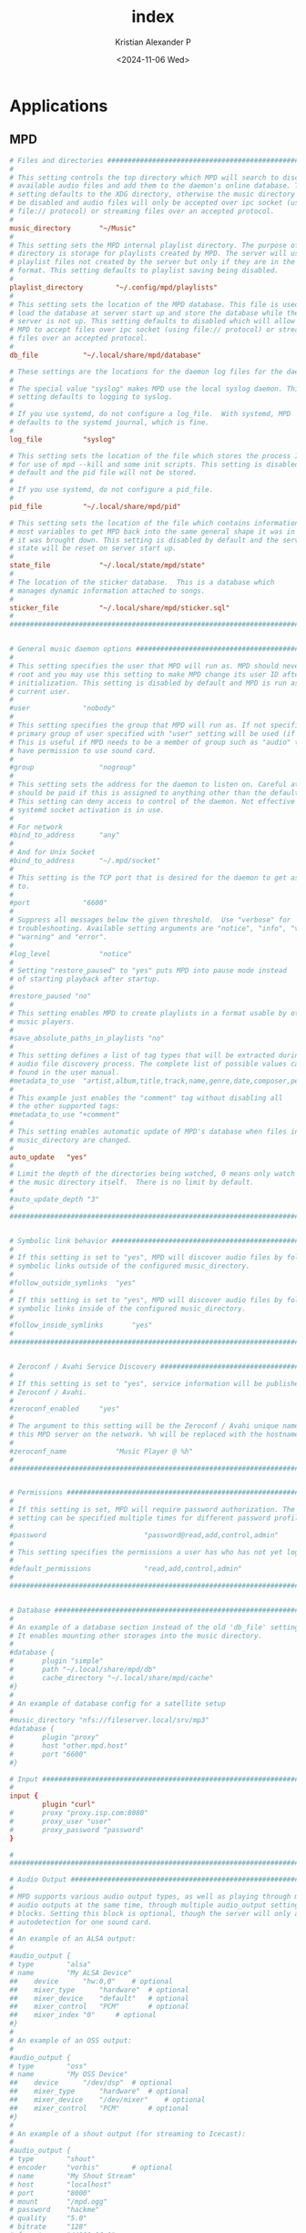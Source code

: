 #+options: ':nil *:t -:t ::t <:t H:3 \n:nil ^:t arch:headline author:t
#+options: broken-links:nil c:nil creator:nil d:(not "LOGBOOK") date:t e:t
#+options: email:nil expand-links:t f:t inline:t num:t p:nil pri:nil prop:nil
#+options: stat:t tags:t tasks:t tex:t timestamp:t title:t toc:t todo:t |:t
#+title: index
#+date: <2024-11-06 Wed>
#+author: Kristian Alexander P
#+email: alexforsale@yahoo.com
#+language: en
#+select_tags: export
#+exclude_tags: noexport
#+creator: Emacs 29.4 (Org mode 9.8-pre)
#+cite_export:

* Applications

** MPD
:PROPERTIES:
:header-args: :tangle .config/mpd/mpd.conf :mkdirp t
:END:

#+begin_src conf
  # Files and directories #######################################################
  #
  # This setting controls the top directory which MPD will search to discover the
  # available audio files and add them to the daemon's online database. This
  # setting defaults to the XDG directory, otherwise the music directory will be
  # be disabled and audio files will only be accepted over ipc socket (using
  # file:// protocol) or streaming files over an accepted protocol.
  #
  music_directory		"~/Music"
  #
  # This setting sets the MPD internal playlist directory. The purpose of this
  # directory is storage for playlists created by MPD. The server will use
  # playlist files not created by the server but only if they are in the MPD
  # format. This setting defaults to playlist saving being disabled.
  #
  playlist_directory		"~/.config/mpd/playlists"
  #
  # This setting sets the location of the MPD database. This file is used to
  # load the database at server start up and store the database while the
  # server is not up. This setting defaults to disabled which will allow
  # MPD to accept files over ipc socket (using file:// protocol) or streaming
  # files over an accepted protocol.
  #
  db_file			"~/.local/share/mpd/database"

  # These settings are the locations for the daemon log files for the daemon.
  #
  # The special value "syslog" makes MPD use the local syslog daemon. This
  # setting defaults to logging to syslog.
  #
  # If you use systemd, do not configure a log_file.  With systemd, MPD
  # defaults to the systemd journal, which is fine.
  #
  log_file			"syslog"

  # This setting sets the location of the file which stores the process ID
  # for use of mpd --kill and some init scripts. This setting is disabled by
  # default and the pid file will not be stored.
  #
  # If you use systemd, do not configure a pid_file.
  #
  pid_file			"~/.local/share/mpd/pid"

  # This setting sets the location of the file which contains information about
  # most variables to get MPD back into the same general shape it was in before
  # it was brought down. This setting is disabled by default and the server
  # state will be reset on server start up.
  #
  state_file			"~/.local/state/mpd/state"
  #
  # The location of the sticker database.  This is a database which
  # manages dynamic information attached to songs.
  #
  sticker_file			"~/.local/share/mpd/sticker.sql"
  #
  ###############################################################################


  # General music daemon options ################################################
  #
  # This setting specifies the user that MPD will run as. MPD should never run as
  # root and you may use this setting to make MPD change its user ID after
  # initialization. This setting is disabled by default and MPD is run as the
  # current user.
  #
  #user				"nobody"
  #
  # This setting specifies the group that MPD will run as. If not specified
  # primary group of user specified with "user" setting will be used (if set).
  # This is useful if MPD needs to be a member of group such as "audio" to
  # have permission to use sound card.
  #
  #group				"nogroup"
  #
  # This setting sets the address for the daemon to listen on. Careful attention
  # should be paid if this is assigned to anything other than the default, any.
  # This setting can deny access to control of the daemon. Not effective if
  # systemd socket activation is in use.
  #
  # For network
  #bind_to_address		"any"
  #
  # And for Unix Socket
  #bind_to_address		"~/.mpd/socket"
  #
  # This setting is the TCP port that is desired for the daemon to get assigned
  # to.
  #
  #port				"6600"
  #
  # Suppress all messages below the given threshold.  Use "verbose" for
  # troubleshooting. Available setting arguments are "notice", "info", "verbose",
  # "warning" and "error".
  #
  #log_level			"notice"
  #
  # Setting "restore_paused" to "yes" puts MPD into pause mode instead
  # of starting playback after startup.
  #
  #restore_paused "no"
  #
  # This setting enables MPD to create playlists in a format usable by other
  # music players.
  #
  #save_absolute_paths_in_playlists	"no"
  #
  # This setting defines a list of tag types that will be extracted during the
  # audio file discovery process. The complete list of possible values can be
  # found in the user manual.
  #metadata_to_use	"artist,album,title,track,name,genre,date,composer,performer,disc"
  #
  # This example just enables the "comment" tag without disabling all
  # the other supported tags:
  #metadata_to_use "+comment"
  #
  # This setting enables automatic update of MPD's database when files in
  # music_directory are changed.
  #
  auto_update	"yes"
  #
  # Limit the depth of the directories being watched, 0 means only watch
  # the music directory itself.  There is no limit by default.
  #
  #auto_update_depth "3"
  #
  ###############################################################################


  # Symbolic link behavior ######################################################
  #
  # If this setting is set to "yes", MPD will discover audio files by following
  # symbolic links outside of the configured music_directory.
  #
  #follow_outside_symlinks	"yes"
  #
  # If this setting is set to "yes", MPD will discover audio files by following
  # symbolic links inside of the configured music_directory.
  #
  #follow_inside_symlinks		"yes"
  #
  ###############################################################################


  # Zeroconf / Avahi Service Discovery ##########################################
  #
  # If this setting is set to "yes", service information will be published with
  # Zeroconf / Avahi.
  #
  #zeroconf_enabled		"yes"
  #
  # The argument to this setting will be the Zeroconf / Avahi unique name for
  # this MPD server on the network. %h will be replaced with the hostname.
  #
  #zeroconf_name			"Music Player @ %h"
  #
  ###############################################################################


  # Permissions #################################################################
  #
  # If this setting is set, MPD will require password authorization. The password
  # setting can be specified multiple times for different password profiles.
  #
  #password                        "password@read,add,control,admin"
  #
  # This setting specifies the permissions a user has who has not yet logged in.
  #
  #default_permissions             "read,add,control,admin"
  #
  ###############################################################################


  # Database #######################################################################
  #
  # An example of a database section instead of the old 'db_file' setting.
  # It enables mounting other storages into the music directory.
  #
  #database {
  #       plugin "simple"
  #       path "~/.local/share/mpd/db"
  #       cache_directory "~/.local/share/mpd/cache"
  #}
  #
  # An example of database config for a satellite setup
  #
  #music_directory "nfs://fileserver.local/srv/mp3"
  #database {
  #       plugin "proxy"
  #       host "other.mpd.host"
  #       port "6600"
  #}

  # Input #######################################################################
  #
  input {
          plugin "curl"
  #       proxy "proxy.isp.com:8080"
  #       proxy_user "user"
  #       proxy_password "password"
  }

  #
  ###############################################################################

  # Audio Output ################################################################
  #
  # MPD supports various audio output types, as well as playing through multiple
  # audio outputs at the same time, through multiple audio_output settings
  # blocks. Setting this block is optional, though the server will only attempt
  # autodetection for one sound card.
  #
  # An example of an ALSA output:
  #
  #audio_output {
  #	type		"alsa"
  #	name		"My ALSA Device"
  ##	device		"hw:0,0"	# optional
  ##	mixer_type      "hardware"	# optional
  ##	mixer_device	"default"	# optional
  ##	mixer_control	"PCM"		# optional
  ##	mixer_index	"0"		# optional
  #}
  #
  # An example of an OSS output:
  #
  #audio_output {
  #	type		"oss"
  #	name		"My OSS Device"
  ##	device		"/dev/dsp"	# optional
  ##	mixer_type      "hardware"	# optional
  ##	mixer_device	"/dev/mixer"	# optional
  ##	mixer_control	"PCM"		# optional
  #}
  #
  # An example of a shout output (for streaming to Icecast):
  #
  #audio_output {
  #	type		"shout"
  #	encoder		"vorbis"		# optional
  #	name		"My Shout Stream"
  #	host		"localhost"
  #	port		"8000"
  #	mount		"/mpd.ogg"
  #	password	"hackme"
  #	quality		"5.0"
  #	bitrate		"128"
  #	format		"44100:16:1"
  ##	protocol	"icecast2"		# optional
  ##	user		"source"		# optional
  ##	description	"My Stream Description"	# optional
  ##	url		"http://example.com"	# optional
  ##	genre		"jazz"			# optional
  ##	public		"no"			# optional
  ##	timeout		"2"			# optional
  ##	mixer_type      "software"		# optional
  #}
  #
  # An example of a recorder output:
  #
  #audio_output {
  #	type		"recorder"
  #	name		"My recorder"
  #	encoder		"vorbis"		# optional, vorbis or lame
  #	path		"/var/lib/mpd/recorder/mpd.ogg"
  ##	quality		"5.0"			# do not define if bitrate is defined
  #	bitrate		"128"			# do not define if quality is defined
  #	format		"44100:16:1"
  #}
  #
  # An example of a httpd output (built-in HTTP streaming server):
  #
  #audio_output {
  #	type		"httpd"
  #	name		"My HTTP Stream"
  #	encoder		"vorbis"		# optional, vorbis or lame
  #	port		"8000"
  #	bind_to_address	"0.0.0.0"		# optional, IPv4 or IPv6
  ##	quality		"5.0"			# do not define if bitrate is defined
  #	bitrate		"128"			# do not define if quality is defined
  #	format		"44100:16:1"
  #	max_clients	"0"			# optional 0=no limit
  #}
  #
  # An example of a pulseaudio output (streaming to a remote pulseaudio server)
  #
  #audio_output {
  #	type		"pulse"
  #	name		"My Pulse Output"
  ##	server		"remote_server"		# optional
  ##	sink		"remote_server_sink"	# optional
  ##	media_role	"media_role"		#optional
  #}
  #
  # An example of a winmm output (Windows multimedia API).
  #
  #audio_output {
  #	type		"winmm"
  #	name		"My WinMM output"
  ##	device		"Digital Audio (S/PDIF) (High Definition Audio Device)" # optional
  #		or
  ##	device		"0"		# optional
  ##	mixer_type	"hardware"	# optional
  #}
  #
  # An example of a wasapi output (Windows multimedia API).
  #
  #audio_output {
  #	type		"wasapi"
  #	name		"My WASAPI output"
  ##	device		"Digital Audio (S/PDIF) (High Definition Audio Device)" # optional
  #		or
  ##	device		"0"		# optional
  ##	mixer_type	"hardware"	# optional
  ## Exclusive mode blocks all other audio source, and get best audio quality without resampling.
  ##	exclusive	"no"		# optional
  ## Enumerate all devices in log.
  ##	enumerate	"no"		# optional
  #}
  #
  # An example of an openal output.
  #
  #audio_output {
  #	type		"openal"
  #	name		"My OpenAL output"
  ##	device		"Digital Audio (S/PDIF) (High Definition Audio Device)" # optional
  #}
  #
  # An example of an sndio output.
  #
  #audio_output {
  #	type		"sndio"
  #	name		"sndio output"
  #	mixer_type	"hardware"
  #}
  #
  # An example of an OS X output:
  #
  #audio_output {
  #	type		"osx"
  #	name		"My OS X Device"
  ##	device		"Built-in Output"	# optional
  ##	channel_map      "-1,-1,0,1"	# optional
  #}
  #
  ## Example "pipe" output:
  #
  #audio_output {
  #	type		"pipe"
  #	name		"my pipe"
  #	command		"aplay -f cd 2>/dev/null"
  ## Or if you're want to use AudioCompress
  #	command		"AudioCompress -m | aplay -f cd 2>/dev/null"
  ## Or to send raw PCM stream through PCM:
  #	command		"nc example.org 8765"
  #	format		"44100:16:2"
  #}
  #
  ## An example of a null output (for no audio output):
  #
  #audio_output {
  #	type		"null"
  #	name		"My Null Output"
  #	mixer_type      "none"			# optional
  #}
  #
  ###############################################################################


  # Normalization automatic volume adjustments ##################################
  #
  # This setting specifies the type of ReplayGain to use. This setting can have
  # the argument "off", "album", "track" or "auto". "auto" is a special mode that
  # chooses between "track" and "album" depending on the current state of
  # random playback. If random playback is enabled then "track" mode is used.
  # See <https://wiki.hydrogenaud.io/index.php?title=Replaygain> for
  # more details about ReplayGain.
  # This setting is off by default.
  #
  #replaygain			"album"
  #
  # This setting sets the pre-amp used for files that have ReplayGain tags. By
  # default this setting is disabled.
  #
  #replaygain_preamp		"0"
  #
  # This setting sets the pre-amp used for files that do NOT have ReplayGain tags.
  # By default this setting is disabled.
  #
  #replaygain_missing_preamp	"0"
  #
  # This setting enables or disables ReplayGain limiting.
  # MPD calculates actual amplification based on the ReplayGain tags
  # and replaygain_preamp / replaygain_missing_preamp setting.
  # If replaygain_limit is enabled MPD will never amplify audio signal
  # above its original level. If replaygain_limit is disabled such amplification
  # might occur. By default this setting is enabled.
  #
  #replaygain_limit		"yes"
  #
  # This setting enables on-the-fly normalization volume adjustment. This will
  # result in the volume of all playing audio to be adjusted so the output has
  # equal "loudness". This setting is disabled by default.
  #
  volume_normalization		"yes"
  #
  ###############################################################################

  # Character Encoding ##########################################################
  #
  # If file or directory names do not display correctly for your locale then you
  # may need to modify this setting.
  #
  #filesystem_charset		"UTF-8"
  #
  ###############################################################################

  audio_output {
          type            "pipewire"
          name            "PipeWire Sound Server"
  }

  audio_output {
         type            "fifo"
         name            "Visualizer feed"
         path            "/tmp/mpd.fifo"
         format          "44100:16:2"
  }
#+end_src

** ncmpcpp
*** config
:PROPERTIES:
:header-args: :tangle .config/ncmpcpp/config :mkdirp t
:END:

#+begin_src conf
  ##############################################################
  ## This is an example configuration file. Copy it to        ##
  ## $XDG_CONFIG_HOME/ncmpcpp/config or $HOME/.ncmpcpp/config ##
  ## and set up your preferences.                             ##
  ##############################################################
  #
  ##### directories ######
  ##
  ## Directory for storing ncmpcpp related files.  Changing it is useful if you
  ## want to store everything somewhere else and provide command line setting for
  ## alternative location to config file which defines that while launching
  ## ncmpcpp.
  ##
  #
  ncmpcpp_directory = ~/.config/ncmpcpp
  #
  ##
  ## Directory for storing downloaded lyrics. It defaults to ~/.lyrics since other
  ## MPD clients (eg. ncmpc) also use that location.
  ##
  #
  lyrics_directory = ~/.lyrics
  #
  ##### connection settings #####
  #
  #mpd_host = localhost
  #
  #mpd_port = 6600
  #
  #mpd_password = ""
  #
  #mpd_connection_timeout = 5
  #
  ## Needed for tag editor and file operations to work.
  ##
  mpd_music_dir = ~/Music
  #
  #mpd_crossfade_time = 5
  #
  # Exclude pattern for random song action
  # http://www.boost.org/doc/libs/1_46_1/libs/regex/doc/html/boost_regex/syntax/perl_syntax.html
  #random_exclude_pattern = "^(temp|midi_songs).*"
  #
  ##### music visualizer #####
  ##
  ## In order to make music visualizer work with MPD you need to use the fifo
  ## output. Its format parameter has to be set to 44100:16:1 for mono
  ## visualization or 44100:16:2 for stereo visualization. As an example here is
  ## the relevant section for mpd.conf:
  ##
  ## audio_output {
  ##        type            "fifo"
  ##        name            "Visualizer feed"
  ##        path            "/tmp/mpd.fifo"
  ##        format          "44100:16:2"
  ## }
  ##
  ## If the visualization on occasion diverges from the audio output, please set
  ## 'buffer_time' parameter of your audio output in mpd.conf to '100000' (100ms)
  ## or less to prevent that from happening.
  ##
  ## Note: If you're using Mopidy, an address of a udpsink gstreamer's output is
  ## also accepted. For example, the following section in mopidy.conf:
  ##
  ## [audio]
  ## output = tee name=t ! queue ! autoaudiosink t.
  ##        ! queue ! audio/x-raw,rate=44100,channels=2,format=S16LE
  ##        ! udpsink host=localhost port=5555
  ##
  ## will make localhost:5555 available as a source of data for the stereo
  ## visualizer.
  ##
  #
  visualizer_data_source = /tmp/mpd.fifo
  #
  ##
  ## Note: Below parameter is needed for ncmpcpp to determine which output
  ## provides data for visualizer and reset it at the beginning of visualization
  ## to synchronize with audio.
  ##
  #
  visualizer_output_name = Visualizer feed
  #
  ##
  ## If you set format to 44100:16:2, make it 'yes'.
  ##
  visualizer_in_stereo = no
  #
  ##
  ## Note: set below to >=10 only if you have synchronization issues with
  ## visualization and audio.
  ##
  #
  #visualizer_sync_interval = 0
  #
  ##
  ## Note: To enable spectrum frequency visualization you need to compile ncmpcpp
  ## with fftw3 support.
  ##
  #
  ## Available values: spectrum, wave, wave_filled, ellipse.
  ##
  visualizer_type = spectrum
  #
  visualizer_fps = 60
  #
  visualizer_autoscale = yes
  #
  visualizer_look = ●▮
  #
  #visualizer_color = blue, cyan, green, yellow, magenta, red
  #
  ## Alternative subset of 256 colors for terminals that support it.
  ##
  #visualizer_color = 47, 83, 119, 155, 191, 227, 221, 215, 209, 203, 197, 161
  #
  ##
  ## Note: The next few visualization options apply to the spectrum visualizer.
  ##
  #
  ## Use unicode block characters for a smoother, more continuous look.
  ## This will override the visualizer_look option. With transparent terminals
  ## and visualizer_in_stereo set, artifacts may be visible on the bottom half of
  ## the visualization.
  #
  visualizer_spectrum_smooth_look = yes
  #
  ## Use unicode block characters from "symbols for legacy computing". This
  ## improves the smooth look on transparent terminals by using special unicode
  ## chars instead of reversing the background and foreground color on the bottom
  ## edge of the spectrum. If it leads to a garbled output on the bottom edge of
  ## the spectrum, you can either change the font or disable this option.
  #
  #visualizer_spectrum_smooth_look_legacy_chars = yes
  #
  ## A value between 1 and 5 inclusive. Specifying a larger value makes the
  ## visualizer look at a larger slice of time, which results in less jumpy
  ## visualizer output.
  #
  #visualizer_spectrum_dft_size = 2
  #
  #visualizer_spectrum_gain = 10
  #
  ## Left-most frequency of visualizer in Hz, must be less than HZ MAX
  #
  #visualizer_spectrum_hz_min = 20
  #
  ## Right-most frequency of visualizer in Hz, must be greater than HZ MIN
  #
  #visualizer_spectrum_hz_max = 20000
  #
  ## Use log scaling for the frequency spectrum axes
  #
  #visualizer_spectrum_log_scale_x = yes
  #visualizer_spectrum_log_scale_y = yes
  #
  ##### system encoding #####
  ##
  ## ncmpcpp should detect your charset encoding but if it failed to do so, you
  ## can specify charset encoding you are using here.
  ##
  ## Note: You can see whether your ncmpcpp build supports charset detection by
  ## checking output of `ncmpcpp --version`.
  ##
  ## Note: Since MPD uses UTF-8 by default, setting this option makes sense only
  ## if your encoding is different.
  ##
  #
  #system_encoding = ""
  #
  ##### delays #####
  #
  ## Time of inactivity (in seconds) after playlist highlighting will be disabled
  ## (0 = always on).
  ##
  #playlist_disable_highlight_delay = 5
  #
  ## Defines how long messages are supposed to be visible.
  ##
  message_delay_time = 3
  #
  ##### song format #####
  ##
  ## For a song format you can use:
  ##
  ## %l - length
  ## %f - filename
  ## %F - full filepath
  ## %D - directory
  ## %a - artist
  ## %A - album artist
  ## %t - title
  ## %b - album
  ## %y - date
  ## %n - track number (01/12 -> 01)
  ## %N - full track info (01/12 -> 01/12)
  ## %g - genre
  ## %c - composer
  ## %p - performer
  ## %d - disc
  ## %C - comment
  ## %P - priority
  ## $R - begin right alignment
  ##
  ## If you want to make sure that a part of the format is displayed only when
  ## certain tags are present, you can archieve it by grouping them with brackets,
  ## e.g. '{%a - %t}' will be evaluated to 'ARTIST - TITLE' if both tags are
  ## present or '' otherwise.  It is also possible to define a list of
  ## alternatives by providing several groups and separating them with '|',
  ## e.g. '{%t}|{%f}' will be evaluated to 'TITLE' or 'FILENAME' if the former is
  ## not present.
  ##
  ## Note: If you want to set limit on maximal length of a tag, just put the
  ## appropriate number between % and character that defines tag type, e.g. to
  ## make album take max. 20 terminal cells, use '%20b'.
  ##
  ## In addition, formats support markers used for text attributes.  They are
  ## followed by character '$'. After that you can put:
  ##
  ## - 0 - default window color (discards all other colors)
  ## - 1 - black
  ## - 2 - red
  ## - 3 - green
  ## - 4 - yellow
  ## - 5 - blue
  ## - 6 - magenta
  ## - 7 - cyan
  ## - 8 - white
  ## - 9 - end of current color
  ## - b - bold text
  ## - u - underline text
  ## - i - italic text
  ## - r - reverse colors
  ## - a - use alternative character set
  ##
  ## If you don't want to use a non-color attribute anymore, just put it again,
  ## but this time insert character '/' between '$' and attribute character,
  ## e.g. {$b%t$/b}|{$r%f$/r} will display bolded title tag or filename with
  ## reversed colors.
  ##
  ## If you want to use 256 colors and/or background colors in formats (the naming
  ## scheme is described below in section about color definitions), it can be done
  ## with the syntax $(COLOR), e.g. to set the artist tag to one of the
  ## non-standard colors and make it have yellow background, you need to write
  ## $(197_yellow)%a$(end). Note that for standard colors this is interchangable
  ## with attributes listed above.
  ##
  ## Note: colors can be nested.
  ##
  #
  #song_list_format = {%a - }{%t}|{$8%f$9}$R{$3%l$9}
  #
  #song_status_format = {{%a{ "%b"{ (%y)}} - }{%t}}|{%f}
  #
  #song_library_format = {%n - }{%t}|{%f}
  #
  #alternative_header_first_line_format = $b$1$aqqu$/a$9 {%t}|{%f} $1$atqq$/a$9$/b
  #
  #alternative_header_second_line_format = {{$4$b%a$/b$9}{ - $7%b$9}{ ($4%y$9)}}|{%D}
  #
  #current_item_prefix = $(yellow)$r
  #
  #current_item_suffix = $/r$(end)
  #
  #current_item_inactive_column_prefix = $(white)$r
  #
  #current_item_inactive_column_suffix = $/r$(end)
  #
  #now_playing_prefix = $b
  #
  #now_playing_suffix = $/b
  #
  #browser_playlist_prefix = "$2playlist$9 "
  #
  #selected_item_prefix = $6
  #
  #selected_item_suffix = $9
  #
  #modified_item_prefix = $3> $9
  #
  ##
  ## Note: attributes are not supported for the following variables.
  ##
  #song_window_title_format = {%a - }{%t}|{%f}
  ##
  ## Note: Below variables are used for sorting songs in browser.  The sort mode
  ## determines how songs are sorted, and can be used in combination with a sort
  ## format to specify a custom sorting format.  Available values for
  ## browser_sort_mode are "type", "name", "mtime", "format" and "none".
  ##
  #
  #browser_sort_mode = type
  #
  #browser_sort_format = {%a - }{%t}|{%f} {%l}
  #
  ##### columns settings #####
  ##
  ## syntax of song columns list format is "column column etc."
  ##
  ## - syntax for each column is:
  ##
  ## (width of the column)[color of the column]{displayed tag}
  ##
  ## Note: Width is by default in %, if you want a column to have fixed size, add
  ## 'f' after the value, e.g. (10)[white]{a} will be the column that take 10% of
  ## screen (so the real width will depend on actual screen size), whereas
  ## (10f)[white]{a} will take 10 terminal cells, no matter how wide the screen
  ## is.
  ##
  ## - color is optional (if you want the default one, leave the field empty).
  ##
  ## Note: You can give a column additional attributes by putting appropriate
  ## character after displayed tag character. Available attributes are:
  ##
  ## - r - column will be right aligned
  ## - E - if tag is empty, empty tag marker won't be displayed
  ##
  ## You can also:
  ##
  ## - give a column custom name by putting it after attributes, separated with
  ##   character ':', e.g. {lr:Length} gives you right aligned column of lengths
  ##   named "Length".
  ##
  ## - define sequence of tags, that have to be displayed in case predecessor is
  ##   empty in a way similar to the one in classic song format, i.e. using '|'
  ##   character, e.g. {a|c|p:Owner} creates column named "Owner" that tries to
  ##   display artist tag and then composer and performer if previous ones are not
  ##   available.
  ##
  #
  #song_columns_list_format = (20)[]{a} (6f)[green]{NE} (50)[white]{t|f:Title} (20)[cyan]{b} (7f)[magenta]{l}
  #
  ##### various settings #####
  #
  ##
  ## Note: Custom command that will be executed each time song changes. Useful for
  ## notifications etc.
  ##
  #execute_on_song_change = ""
  execute_on_song_change = ~/.local/bin/mpd-coverart
  #
  ##
  ## Note: Custom command that will be executed each time player state
  ## changes. The environment variable MPD_PLAYER_STATE is set to the current
  ## state (either unknown, play, pause, or stop) for its duration.
  ##
  #
  #execute_on_player_state_change = ""
  #
  #playlist_show_mpd_host = no
  #
  #playlist_show_remaining_time = no
  #
  #playlist_shorten_total_times = no
  #
  #playlist_separate_albums = no
  #
  ##
  ## Note: Possible display modes: classic, columns.
  ##
  #playlist_display_mode = columns
  playlist_display_mode = classic
  #
  #browser_display_mode = classic
  browser_display_mode = columns
  #
  #search_engine_display_mode = classic
  search_engine_display_mode = columns
  #
  #playlist_editor_display_mode = classic
  playlist_editor_display_mode = columns
  #
  #discard_colors_if_item_is_selected = yes
  #
  #show_duplicate_tags = yes
  #
  #incremental_seeking = yes
  #
  #seek_time = 1
  #
  #volume_change_step = 2
  #
  #autocenter_mode = no
  autocenter_mode = yes
  #
  #centered_cursor = no
  centered_cursor = yes
  #
  ##
  ## Note: You can specify third character which will be used to build 'empty'
  ## part of progressbar.
  ##
  #progressbar_look = =>
  #
  ## Available values: database, playlist.
  ##
  #default_place_to_search_in = database
  #
  ## Available values: classic, alternative.
  ##
  #user_interface = classic
  user_interface = alternative
  #
  #data_fetching_delay = yes
  #
  ## Available values: artist, album_artist, date, genre, composer, performer.
  ##
  #media_library_primary_tag = artist
  #
  #media_library_albums_split_by_date = yes
  #
  #media_library_hide_album_dates = no
  #
  ## Available values: wrapped, normal.
  ##
  #default_find_mode = wrapped
  #
  #default_tag_editor_pattern = %n - %t
  #
  #header_visibility = yes
  #
  #statusbar_visibility = yes
  #
  ## Show the "Connected to ..." message on startup
  #connected_message_on_startup = yes
  #
  #titles_visibility = yes
  #
  #header_text_scrolling = yes
  #
  #cyclic_scrolling = no
  #
  #lyrics_fetchers = tags, genius, tekstowo, plyrics, justsomelyrics, jahlyrics, zeneszoveg, internet
  #
  #follow_now_playing_lyrics = no
  follow_now_playing_lyrics = yes
  #
  #fetch_lyrics_for_current_song_in_background = no
  #
  #store_lyrics_in_song_dir = no
  #
  #generate_win32_compatible_filenames = yes
  #
  allow_for_physical_item_deletion = no
  #
  ##
  ## Note: If you set this variable, ncmpcpp will try to get info from last.fm in
  ## language you set and if it fails, it will fall back to english. Otherwise it
  ## will use english the first time.
  ##
  ## Note: Language has to be expressed as an ISO 639 alpha-2 code.
  ##
  lastfm_preferred_language = en
  #
  #space_add_mode = add_remove
  #
  #show_hidden_files_in_local_browser = no
  #
  ##
  ## How shall screen switcher work?
  ##
  ## - "previous" - switch between the current and previous screen.
  ## - "screen1,...,screenN" - switch between given sequence of screens.
  ##
  ## Screens available for use: help, playlist, browser, search_engine,
  ## media_library, playlist_editor, tag_editor, outputs, visualizer, clock,
  ## lyrics, last_fm.
  ##
  #screen_switcher_mode = playlist, browser
  #
  ##
  ## Note: You can define startup screen by choosing screen from the list above.
  ##
  #startup_screen = playlist
  #
  ##
  ## Note: You can define startup slave screen by choosing screen from the list
  ## above or an empty value for no slave screen.
  ##
  #startup_slave_screen = ""
  #
  #startup_slave_screen_focus = no
  #
  ##
  ## Default width of locked screen (in %).  Acceptable values are from 20 to 80.
  ##
  #
  #locked_screen_width_part = 50
  locked_screen_width_part = 60
  #
  #ask_for_locked_screen_width_part = yes
  #
  ##
  ## Width of media_library screen columns
  ##
  #
  #media_library_column_width_ratio_two = 1:1
  #
  #media_library_column_width_ratio_three = 1:1:1
  #
  ##
  ## Width of playlist_editor screen columns
  ##
  #
  #playlist_editor_column_width_ratio = 1:2
  #
  #jump_to_now_playing_song_at_start = yes
  #
  #ask_before_clearing_playlists = yes
  ask_before_clearing_playlists = yes
  #
  #clock_display_seconds = no
  clock_display_seconds = yes
  #
  #display_volume_level = yes
  display_volume_level = yes
  #
  #display_bitrate = no
  display_bitrate = no
  #
  #display_remaining_time = no
  #
  ## Available values: none, basic, extended, perl.
  ##
  #regular_expressions = perl
  #
  ##
  ## Note: if below is enabled, ncmpcpp will ignore leading "The" word while
  ## sorting items in browser, tags in media library, etc.
  ##
  #ignore_leading_the = no
  #
  ##
  ## Note: if below is enabled, ncmpcpp will ignore diacritics while searching and
  ## filtering lists. This takes an effect only if boost was compiled with ICU
  ## support.
  ##
  #ignore_diacritics = no
  #
  #block_search_constraints_change_if_items_found = yes
  #
  #mouse_support = yes
  mouse_support = yes
  #
  #mouse_list_scroll_whole_page = no
  mouse_list_scroll_whole_page = yes
  #
  lines_scrolled = 1
  #
  empty_tag_marker = <empty>
  #
  tags_separator = " | "
  #
  #tag_editor_extended_numeration = no
  #
  #media_library_sort_by_mtime = no
  #
  enable_window_title = yes
  #
  ##
  ## Note: You can choose default search mode for search engine. Available modes
  ## are:
  ##
  ## - 1 - use mpd built-in searching (no regexes, pattern matching)
  ##
  ## - 2 - use ncmpcpp searching (pattern matching with support for regexes, but
  ##       if your mpd is on a remote machine, downloading big database to process
  ##       it can take a while
  ##
  ## - 3 - match only exact values (this mode uses mpd function for searching in
  ##       database and local one for searching in current playlist)
  ##
  #
  #search_engine_default_search_mode = 1
  search_engine_default_search_mode = 2
  #
  #external_editor = nano
  external_editor = emacsclient -t -a ''
  #
  ## Note: set to yes if external editor is a console application.
  ##
  use_console_editor = yes
  #
  ##### colors definitions #####
  ##
  ## It is possible to set a background color by setting a color value
  ## "<foreground>_<background>", e.g. red_black will set foregound color to red
  ## and background color to black.
  ##
  ## In addition, for terminals that support 256 colors it is possible to set one
  ## of them by using a number in range [1, 256] instead of color name,
  ## e.g. numerical value corresponding to red_black is 2_1. To find out if the
  ## terminal supports 256 colors, run ncmpcpp and check out the bottom of the
  ## help screen for list of available colors and their numerical values.
  ##
  ## What is more, there are two special values for the background color:
  ## "transparent" and "current". The first one explicitly sets the background to
  ## be transparent, while the second one allows you to preserve current
  ## background color and change only the foreground one. It's used implicitly
  ## when background color is not specified.
  ##
  ## Moreover, it is possible to attach format information to selected color
  ## variables by appending to their end a colon followed by one or more format
  ## flags, e.g. black:b or red:ur. The following variables support this syntax:
  ## visualizer_color, color1, color2, empty_tag_color, volume_color,
  ## state_line_color, state_flags_color, progressbar_color,
  ## progressbar_elapsed_color, player_state_color, statusbar_time_color,
  ## alternative_ui_separator_color.
  ##
  ## Note: due to technical limitations of older ncurses version, if 256 colors
  ## are used there is a possibility that you'll be able to use only colors with
  ## transparent background.
  #
  #colors_enabled = yes
  colors_enabled = yes
  #
  #empty_tag_color = cyan
  empty_tag_color = cyan
  #
  #header_window_color = default
  header_window_color = 142
  #
  #volume_color = default
  volume_color = 107
  #
  #state_line_color = default
  state_line_color = 183
  #
  #state_flags_color = default:b
  state_flags_color = 183:b
  #
  #main_window_color = yellow
  main_window_color = 16
  #
  #color1 = white
  color1 = 60
  #
  #color2 = green
  color2 = 22
  #
  #progressbar_color = black:b
  progressbar_color = 206:b
  #
  #progressbar_elapsed_color = green:b
  progressbar_elapsed_color = 142:b
  #
  #statusbar_color = default
  statusbar_color = 142
  #
  #statusbar_time_color = default:b
  statusbar_time_color = default:b
  #
  #player_state_color = default:b
  player_state_color = 206:b
  #
  #alternative_ui_separator_color = black:b
  alternative_ui_separator_color = black:b
  #
  #window_border_color = green
  window_border_color = green
  #
  #active_window_border = red
  active_window_border = red
  #

#+end_src
*** bindings
:PROPERTIES:
:header-args: :tangle .config/ncmpcpp/bindings :mkdirp t
:END:

#+begin_src conf
  # -*- conf -*-
  def_key "mouse"
    mouse_event

  def_key "up"
   scroll_up

  def_key "k"
   scroll_up

  def_key "shift-up"
   select_item
   scroll_up

  def_key "shift-k"
   select_item
   scroll_up

  def_key "down"
   scroll_down

  def_key "j"
   scroll_down

  def_key "shift-down"
   select_item
   scroll_down

  def_key "shift-j"
   select_item
   scroll_down

  def_key "["
   scroll_up_album

  def_key "]"
   scroll_down_album

  def_key "{"
   scroll_up_artist

  def_key "}"
   scroll_down_artist

  def_key "page_up"
   page_up

  def_key "page_down"
   page_down

  #def_key "home"
  #  move_home
  #
  #def_key "end"
  #  move_end
  #
  #def_key "insert"
  #  select_item
  #
  #def_key "enter"
  #  enter_directory
  #
  #def_key "enter"
  #  toggle_output
  #
  #def_key "enter"
  #  run_action
  #
  #def_key "enter"
  #  play_item
  #
  #def_key "space"
  #  add_item_to_playlist
  #
  #def_key "space"
  #  toggle_lyrics_update_on_song_change
  #
  #def_key "space"
  #  toggle_visualization_type
  #
  #def_key "delete"
  #  delete_playlist_items
  #
  #def_key "delete"
  #  delete_browser_items
  #
  #def_key "delete"
  #  delete_stored_playlist
  #
  def_key "right"
   next_column

  def_key "l"
   next_column

  def_key "right"
   slave_screen

  def_key "l"
   slave_screen

  def_key "l"
   volume_up

  def_key "+"
   volume_up

  def_key "left"
   previous_column

  def_key "h"
   previous_column

  def_key "left"
   master_screen

  def_key "h"
   master_screen

  def_key "left"
   volume_down

  def_key "h"
   volume_down

  def_key "-"
   volume_down

  def_key ":"
   execute_command

  def_key "tab"
   next_screen

  def_key "shift-tab"
   previous_screen

  def_key "f1"
   show_help

  def_key "1"
   show_playlist

  def_key "2"
   show_browser

  def_key "2"
   change_browse_mode

  def_key "3"
   show_search_engine

  def_key "3"
   reset_search_engine

  def_key "4"
   show_media_library

  def_key "4"
   toggle_media_library_columns_mode

  def_key "5"
   show_playlist_editor

  def_key "6"
   show_tag_editor

  def_key "7"
   show_outputs

  def_key "8"
   show_visualizer

  def_key "="
   show_clock

  def_key "@"
   show_server_info

  def_key "s"
   stop

  def_key "p"
   pause

  def_key ">"
   next

  def_key "<"
   previous

  def_key "ctrl-h"
   jump_to_parent_directory

  def_key "ctrl-h"
   replay_song

  def_key "backspace"
   jump_to_parent_directory

  def_key "backspace"
   replay_song

  def_key "backspace"
   play

  def_key "f"
   seek_forward

  def_key "b"
   seek_backward

  def_key "r"
   toggle_repeat

  def_key "z"
   toggle_random

  def_key "y"
   save_tag_changes

  def_key "y"
   start_searching

  def_key "y"
   toggle_single

  def_key "R"
   toggle_consume

  def_key "Y"
   toggle_replay_gain_mode

  def_key "T"
   toggle_add_mode

  def_key "|"
   toggle_mouse

  def_key "#"
   toggle_bitrate_visibility

  def_key "Z"
   shuffle

  def_key "x"
   toggle_crossfade

  def_key "X"
   set_crossfade

  def_key "u"
   update_database

  def_key "ctrl-s"
   sort_playlist

  def_key "ctrl-s"
   toggle_browser_sort_mode

  def_key "ctrl-s"
   toggle_media_library_sort_mode

  def_key "ctrl-r"
   reverse_playlist

  def_key "ctrl-f"
   apply_filter

  def_key "ctrl-_"
   select_found_items

  def_key "/"
   find

  def_key "/"
   find_item_forward

  def_key "?"
   find

  def_key "?"
   find_item_backward

  def_key "."
   next_found_item

  def_key ","
   previous_found_item

  def_key "w"
   toggle_find_mode

  def_key "e"
   edit_song

  def_key "e"
   edit_library_tag

  def_key "e"
   edit_library_album

  def_key "e"
   edit_directory_name

  def_key "e"
   edit_playlist_name

  def_key "e"
   edit_lyrics

  def_key "i"
   show_song_info

  def_key "I"
   show_artist_info

  def_key "g"
   jump_to_position_in_song

  # def_key "l"
  #  show_lyrics

  def_key ";"
   show_lyrics

  def_key "ctrl-v"
   select_range

  def_key "v"
   reverse_selection

  def_key "V"
   remove_selection

  def_key "B"
   select_album

  def_key "a"
   add_selected_items

  def_key "c"
   clear_playlist

  def_key "c"
   clear_main_playlist

  def_key "C"
   crop_playlist

  def_key "C"
   crop_main_playlist

  def_key "m"
   move_sort_order_up

  def_key "m"
   move_selected_items_up

  def_key "n"
   move_sort_order_down

  def_key "n"
   move_selected_items_down

  def_key "M"
   move_selected_items_to

  def_key "A"
   add

  def_key "S"
   save_playlist

  def_key "o"
   jump_to_playing_song

  def_key "G"
   jump_to_browser

  def_key "G"
   jump_to_playlist_editor

  def_key "~"
   jump_to_media_library

  def_key "E"
   jump_to_tag_editor

  def_key "U"
   toggle_playing_song_centering

  def_key "P"
   toggle_display_mode

  def_key "\\"
   toggle_interface

  def_key "!"
   toggle_separators_between_albums

  def_key "L"
   toggle_lyrics_fetcher

  def_key "F"
   fetch_lyrics_in_background

  def_key "alt-l"
   toggle_fetching_lyrics_in_background

  def_key "ctrl-l"
   toggle_screen_lock

  def_key "`"
   toggle_library_tag_type

  def_key "`"
   refetch_lyrics

  def_key "`"
   add_random_items

  def_key "ctrl-p"
   set_selected_items_priority

  def_key "q"
   quit


#+end_src
